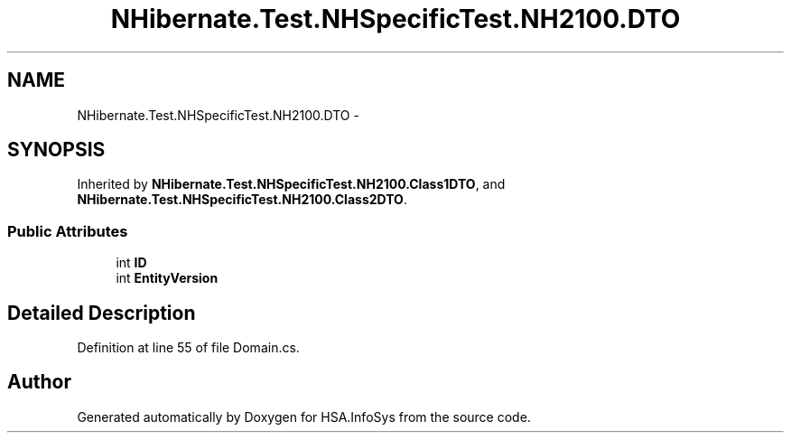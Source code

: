 .TH "NHibernate.Test.NHSpecificTest.NH2100.DTO" 3 "Fri Jul 5 2013" "Version 1.0" "HSA.InfoSys" \" -*- nroff -*-
.ad l
.nh
.SH NAME
NHibernate.Test.NHSpecificTest.NH2100.DTO \- 
.SH SYNOPSIS
.br
.PP
.PP
Inherited by \fBNHibernate\&.Test\&.NHSpecificTest\&.NH2100\&.Class1DTO\fP, and \fBNHibernate\&.Test\&.NHSpecificTest\&.NH2100\&.Class2DTO\fP\&.
.SS "Public Attributes"

.in +1c
.ti -1c
.RI "int \fBID\fP"
.br
.ti -1c
.RI "int \fBEntityVersion\fP"
.br
.in -1c
.SH "Detailed Description"
.PP 
Definition at line 55 of file Domain\&.cs\&.

.SH "Author"
.PP 
Generated automatically by Doxygen for HSA\&.InfoSys from the source code\&.
